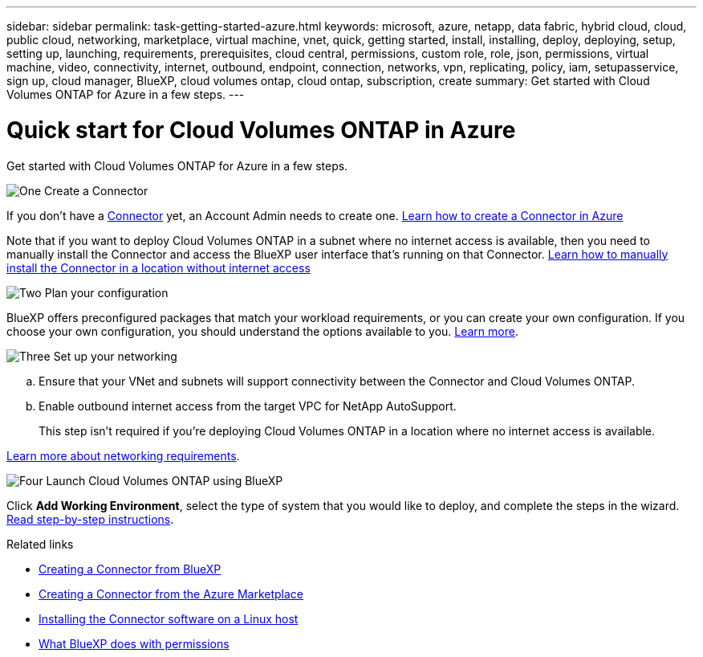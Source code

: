 ---
sidebar: sidebar
permalink: task-getting-started-azure.html
keywords: microsoft, azure, netapp, data fabric, hybrid cloud, cloud, public cloud, networking, marketplace, virtual machine, vnet, quick, getting started, install, installing, deploy, deploying, setup, setting up, launching, requirements, prerequisites, cloud central, permissions, custom role, role, json, permissions, virtual machine, video, connectivity, internet, outbound, endpoint, connection, networks, vpn, replicating, policy, iam, setupasservice, sign up, cloud manager, BlueXP, cloud volumes ontap, cloud ontap, subscription, create
summary: Get started with Cloud Volumes ONTAP for Azure in a few steps.
---

= Quick start for Cloud Volumes ONTAP in Azure
:hardbreaks:
:nofooter:
:icons: font
:linkattrs:
:imagesdir: ./media/

[.lead]
Get started with Cloud Volumes ONTAP for Azure in a few steps.

.image:https://raw.githubusercontent.com/NetAppDocs/common/main/media/number-1.png[One] Create a Connector

[role="quick-margin-para"]
If you don't have a https://docs.netapp.com/us-en/bluexp-setup-admin/concept-connectors.html[Connector^] yet, an Account Admin needs to create one. https://docs.netapp.com/us-en/bluexp-setup-admin/task-quick-start-connector-azure.html[Learn how to create a Connector in Azure^]

[role="quick-margin-para"]
Note that if you want to deploy Cloud Volumes ONTAP in a subnet where no internet access is available, then you need to manually install the Connector and access the BlueXP user interface that's running on that Connector. https://docs.netapp.com/us-en/bluexp-setup-admin/task-quick-start-private-mode.html[Learn how to manually install the Connector in a location without internet access^]

.image:https://raw.githubusercontent.com/NetAppDocs/common/main/media/number-2.png[Two] Plan your configuration

[role="quick-margin-para"]
BlueXP offers preconfigured packages that match your workload requirements, or you can create your own configuration. If you choose your own configuration, you should understand the options available to you. link:task-planning-your-config-azure.html[Learn more].

.image:https://raw.githubusercontent.com/NetAppDocs/common/main/media/number-3.png[Three] Set up your networking

[role="quick-margin-list"]
.. Ensure that your VNet and subnets will support connectivity between the Connector and Cloud Volumes ONTAP.

.. Enable outbound internet access from the target VPC for NetApp AutoSupport.
+
This step isn't required if you're deploying Cloud Volumes ONTAP in a location where no internet access is available.

[role="quick-margin-para"]
link:reference-networking-azure.html[Learn more about networking requirements].

.image:https://raw.githubusercontent.com/NetAppDocs/common/main/media/number-4.png[Four] Launch Cloud Volumes ONTAP using BlueXP

[role="quick-margin-para"]
Click *Add Working Environment*, select the type of system that you would like to deploy, and complete the steps in the wizard. link:task-deploying-otc-azure.html[Read step-by-step instructions].

.Related links

* https://docs.netapp.com/us-en/bluexp-setup-admin/task-quick-start-connector-azure.html[Creating a Connector from BlueXP^]
* https://docs.netapp.com/us-en/bluexp-setup-admin/task-install-connector-azure.html[Creating a Connector from the Azure Marketplace^]
* https://docs.netapp.com/us-en/bluexp-setup-admin/task-install-connector-on-prem.html[Installing the Connector software on a Linux host^]
* https://docs.netapp.com/us-en/bluexp-setup-admin/reference-permissions-azure.html[What BlueXP does with permissions^]

